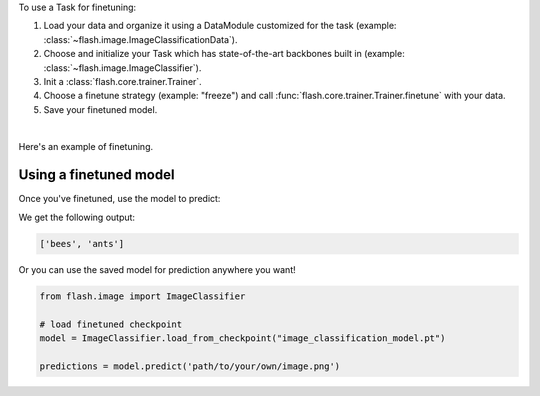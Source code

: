 To use a Task for finetuning:

1. Load your data and organize it using a DataModule customized for the task (example: :class:`~flash.image.ImageClassificationData`).
2. Choose and initialize your Task which has state-of-the-art backbones built in (example: :class:`~flash.image.ImageClassifier`).
3. Init a :class:`flash.core.trainer.Trainer`.
4. Choose a finetune strategy (example: "freeze") and call :func:`flash.core.trainer.Trainer.finetune` with your data.
5. Save your finetuned model.

|

Here's an example of finetuning.

.. testcode:: finetune

    from pytorch_lightning import seed_everything

    import flash
    from flash.core.classification import Labels
    from flash.core.data.utils import download_data
    from flash.image import ImageClassificationData, ImageClassifier

    # set the random seeds.
    seed_everything(42)

    # 1. Download and organize the data
    download_data("https://pl-flash-data.s3.amazonaws.com/hymenoptera_data.zip", 'data/')

    datamodule = ImageClassificationData.from_folders(
        train_folder="data/hymenoptera_data/train/",
        val_folder="data/hymenoptera_data/val/",
        test_folder="data/hymenoptera_data/test/",
    )

    # 2. Build the model using desired Task
    model = ImageClassifier(backbone="resnet18", num_classes=datamodule.num_classes)

    # 3. Create the trainer (run one epoch for demo)
    trainer = flash.Trainer(max_epochs=1)

    # 4. Finetune the model
    trainer.finetune(model, datamodule=datamodule, strategy="freeze")

    # 5. Save the model!
    trainer.save_checkpoint("image_classification_model.pt")


.. testoutput:: finetune
    :hide:

    ...


Using a finetuned model
-----------------------
Once you've finetuned, use the model to predict:

.. testcode:: python

    # Serialize predictions as labels, automatically inferred from the training data in part 2.
    model.serializer = Labels()

    predictions = model.predict(["data/hymenoptera_data/val/bees/65038344_52a45d090d.jpg", "data/hymenoptera_data/val/ants/2255445811_dabcdf7258.jpg"])
    print(predictions)

We get the following output:

.. testoutput:: finteune
    :hide:

    ...

.. doctest:: finetune
    :hide:

    >>> assert all([prediction in ["ants", "bees"] for prediction in predictions])

.. code-block::

    ['bees', 'ants']

Or you can use the saved model for prediction anywhere you want!

.. code-block:: python

    from flash.image import ImageClassifier

    # load finetuned checkpoint
    model = ImageClassifier.load_from_checkpoint("image_classification_model.pt")

    predictions = model.predict('path/to/your/own/image.png')
